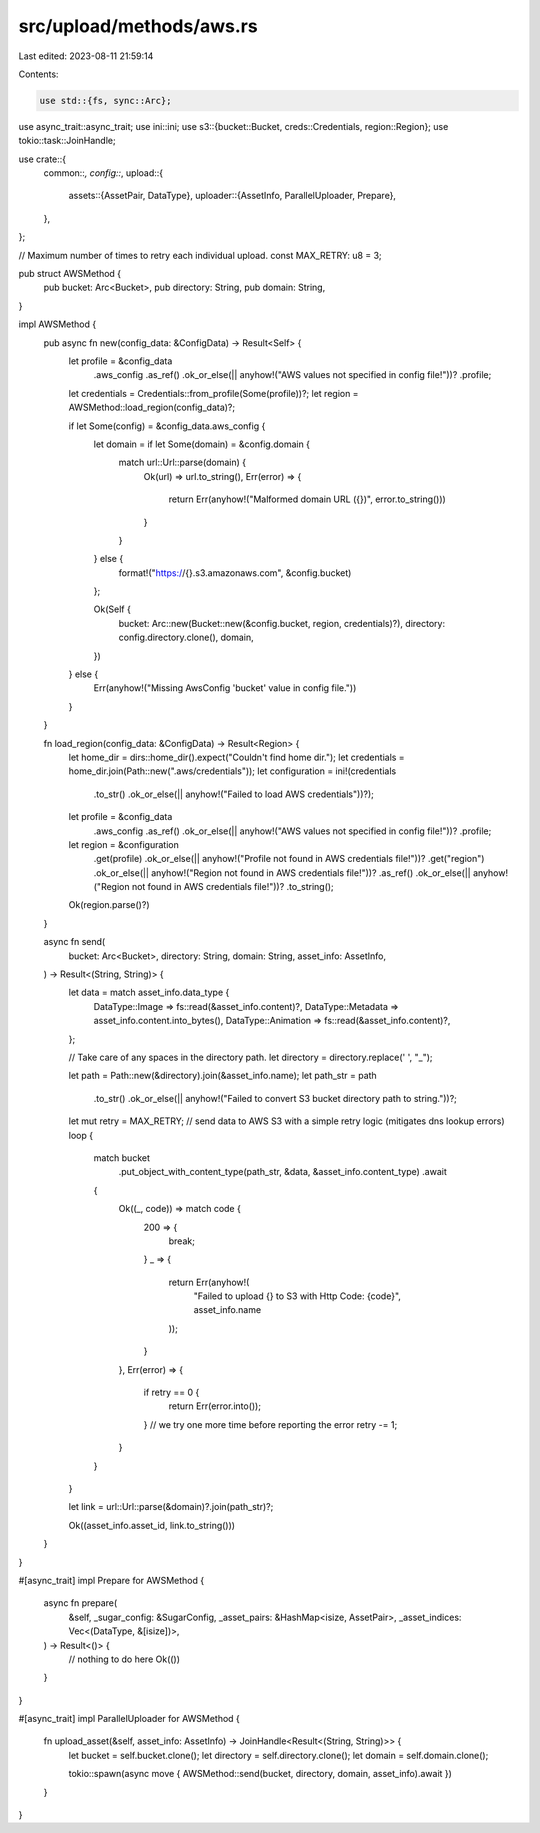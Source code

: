src/upload/methods/aws.rs
=========================

Last edited: 2023-08-11 21:59:14

Contents:

.. code-block:: rs

    use std::{fs, sync::Arc};

use async_trait::async_trait;
use ini::ini;
use s3::{bucket::Bucket, creds::Credentials, region::Region};
use tokio::task::JoinHandle;

use crate::{
    common::*,
    config::*,
    upload::{
        assets::{AssetPair, DataType},
        uploader::{AssetInfo, ParallelUploader, Prepare},
    },
};

// Maximum number of times to retry each individual upload.
const MAX_RETRY: u8 = 3;

pub struct AWSMethod {
    pub bucket: Arc<Bucket>,
    pub directory: String,
    pub domain: String,
}

impl AWSMethod {
    pub async fn new(config_data: &ConfigData) -> Result<Self> {
        let profile = &config_data
            .aws_config
            .as_ref()
            .ok_or_else(|| anyhow!("AWS values not specified in config file!"))?
            .profile;

        let credentials = Credentials::from_profile(Some(profile))?;
        let region = AWSMethod::load_region(config_data)?;

        if let Some(config) = &config_data.aws_config {
            let domain = if let Some(domain) = &config.domain {
                match url::Url::parse(domain) {
                    Ok(url) => url.to_string(),
                    Err(error) => {
                        return Err(anyhow!("Malformed domain URL ({})", error.to_string()))
                    }
                }
            } else {
                format!("https://{}.s3.amazonaws.com", &config.bucket)
            };

            Ok(Self {
                bucket: Arc::new(Bucket::new(&config.bucket, region, credentials)?),
                directory: config.directory.clone(),
                domain,
            })
        } else {
            Err(anyhow!("Missing AwsConfig 'bucket' value in config file."))
        }
    }

    fn load_region(config_data: &ConfigData) -> Result<Region> {
        let home_dir = dirs::home_dir().expect("Couldn't find home dir.");
        let credentials = home_dir.join(Path::new(".aws/credentials"));
        let configuration = ini!(credentials
            .to_str()
            .ok_or_else(|| anyhow!("Failed to load AWS credentials"))?);

        let profile = &config_data
            .aws_config
            .as_ref()
            .ok_or_else(|| anyhow!("AWS values not specified in config file!"))?
            .profile;

        let region = &configuration
            .get(profile)
            .ok_or_else(|| anyhow!("Profile not found in AWS credentials file!"))?
            .get("region")
            .ok_or_else(|| anyhow!("Region not found in AWS credentials file!"))?
            .as_ref()
            .ok_or_else(|| anyhow!("Region not found in AWS credentials file!"))?
            .to_string();

        Ok(region.parse()?)
    }

    async fn send(
        bucket: Arc<Bucket>,
        directory: String,
        domain: String,
        asset_info: AssetInfo,
    ) -> Result<(String, String)> {
        let data = match asset_info.data_type {
            DataType::Image => fs::read(&asset_info.content)?,
            DataType::Metadata => asset_info.content.into_bytes(),
            DataType::Animation => fs::read(&asset_info.content)?,
        };

        // Take care of any spaces in the directory path.
        let directory = directory.replace(' ', "_");

        let path = Path::new(&directory).join(&asset_info.name);
        let path_str = path
            .to_str()
            .ok_or_else(|| anyhow!("Failed to convert S3 bucket directory path to string."))?;

        let mut retry = MAX_RETRY;
        // send data to AWS S3 with a simple retry logic (mitigates dns lookup errors)
        loop {
            match bucket
                .put_object_with_content_type(path_str, &data, &asset_info.content_type)
                .await
            {
                Ok((_, code)) => match code {
                    200 => {
                        break;
                    }
                    _ => {
                        return Err(anyhow!(
                            "Failed to upload {} to S3 with Http Code: {code}",
                            asset_info.name
                        ));
                    }
                },
                Err(error) => {
                    if retry == 0 {
                        return Err(error.into());
                    }
                    // we try one more time before reporting the error
                    retry -= 1;
                }
            }
        }

        let link = url::Url::parse(&domain)?.join(path_str)?;

        Ok((asset_info.asset_id, link.to_string()))
    }
}

#[async_trait]
impl Prepare for AWSMethod {
    async fn prepare(
        &self,
        _sugar_config: &SugarConfig,
        _asset_pairs: &HashMap<isize, AssetPair>,
        _asset_indices: Vec<(DataType, &[isize])>,
    ) -> Result<()> {
        // nothing to do here
        Ok(())
    }
}

#[async_trait]
impl ParallelUploader for AWSMethod {
    fn upload_asset(&self, asset_info: AssetInfo) -> JoinHandle<Result<(String, String)>> {
        let bucket = self.bucket.clone();
        let directory = self.directory.clone();
        let domain = self.domain.clone();

        tokio::spawn(async move { AWSMethod::send(bucket, directory, domain, asset_info).await })
    }
}


